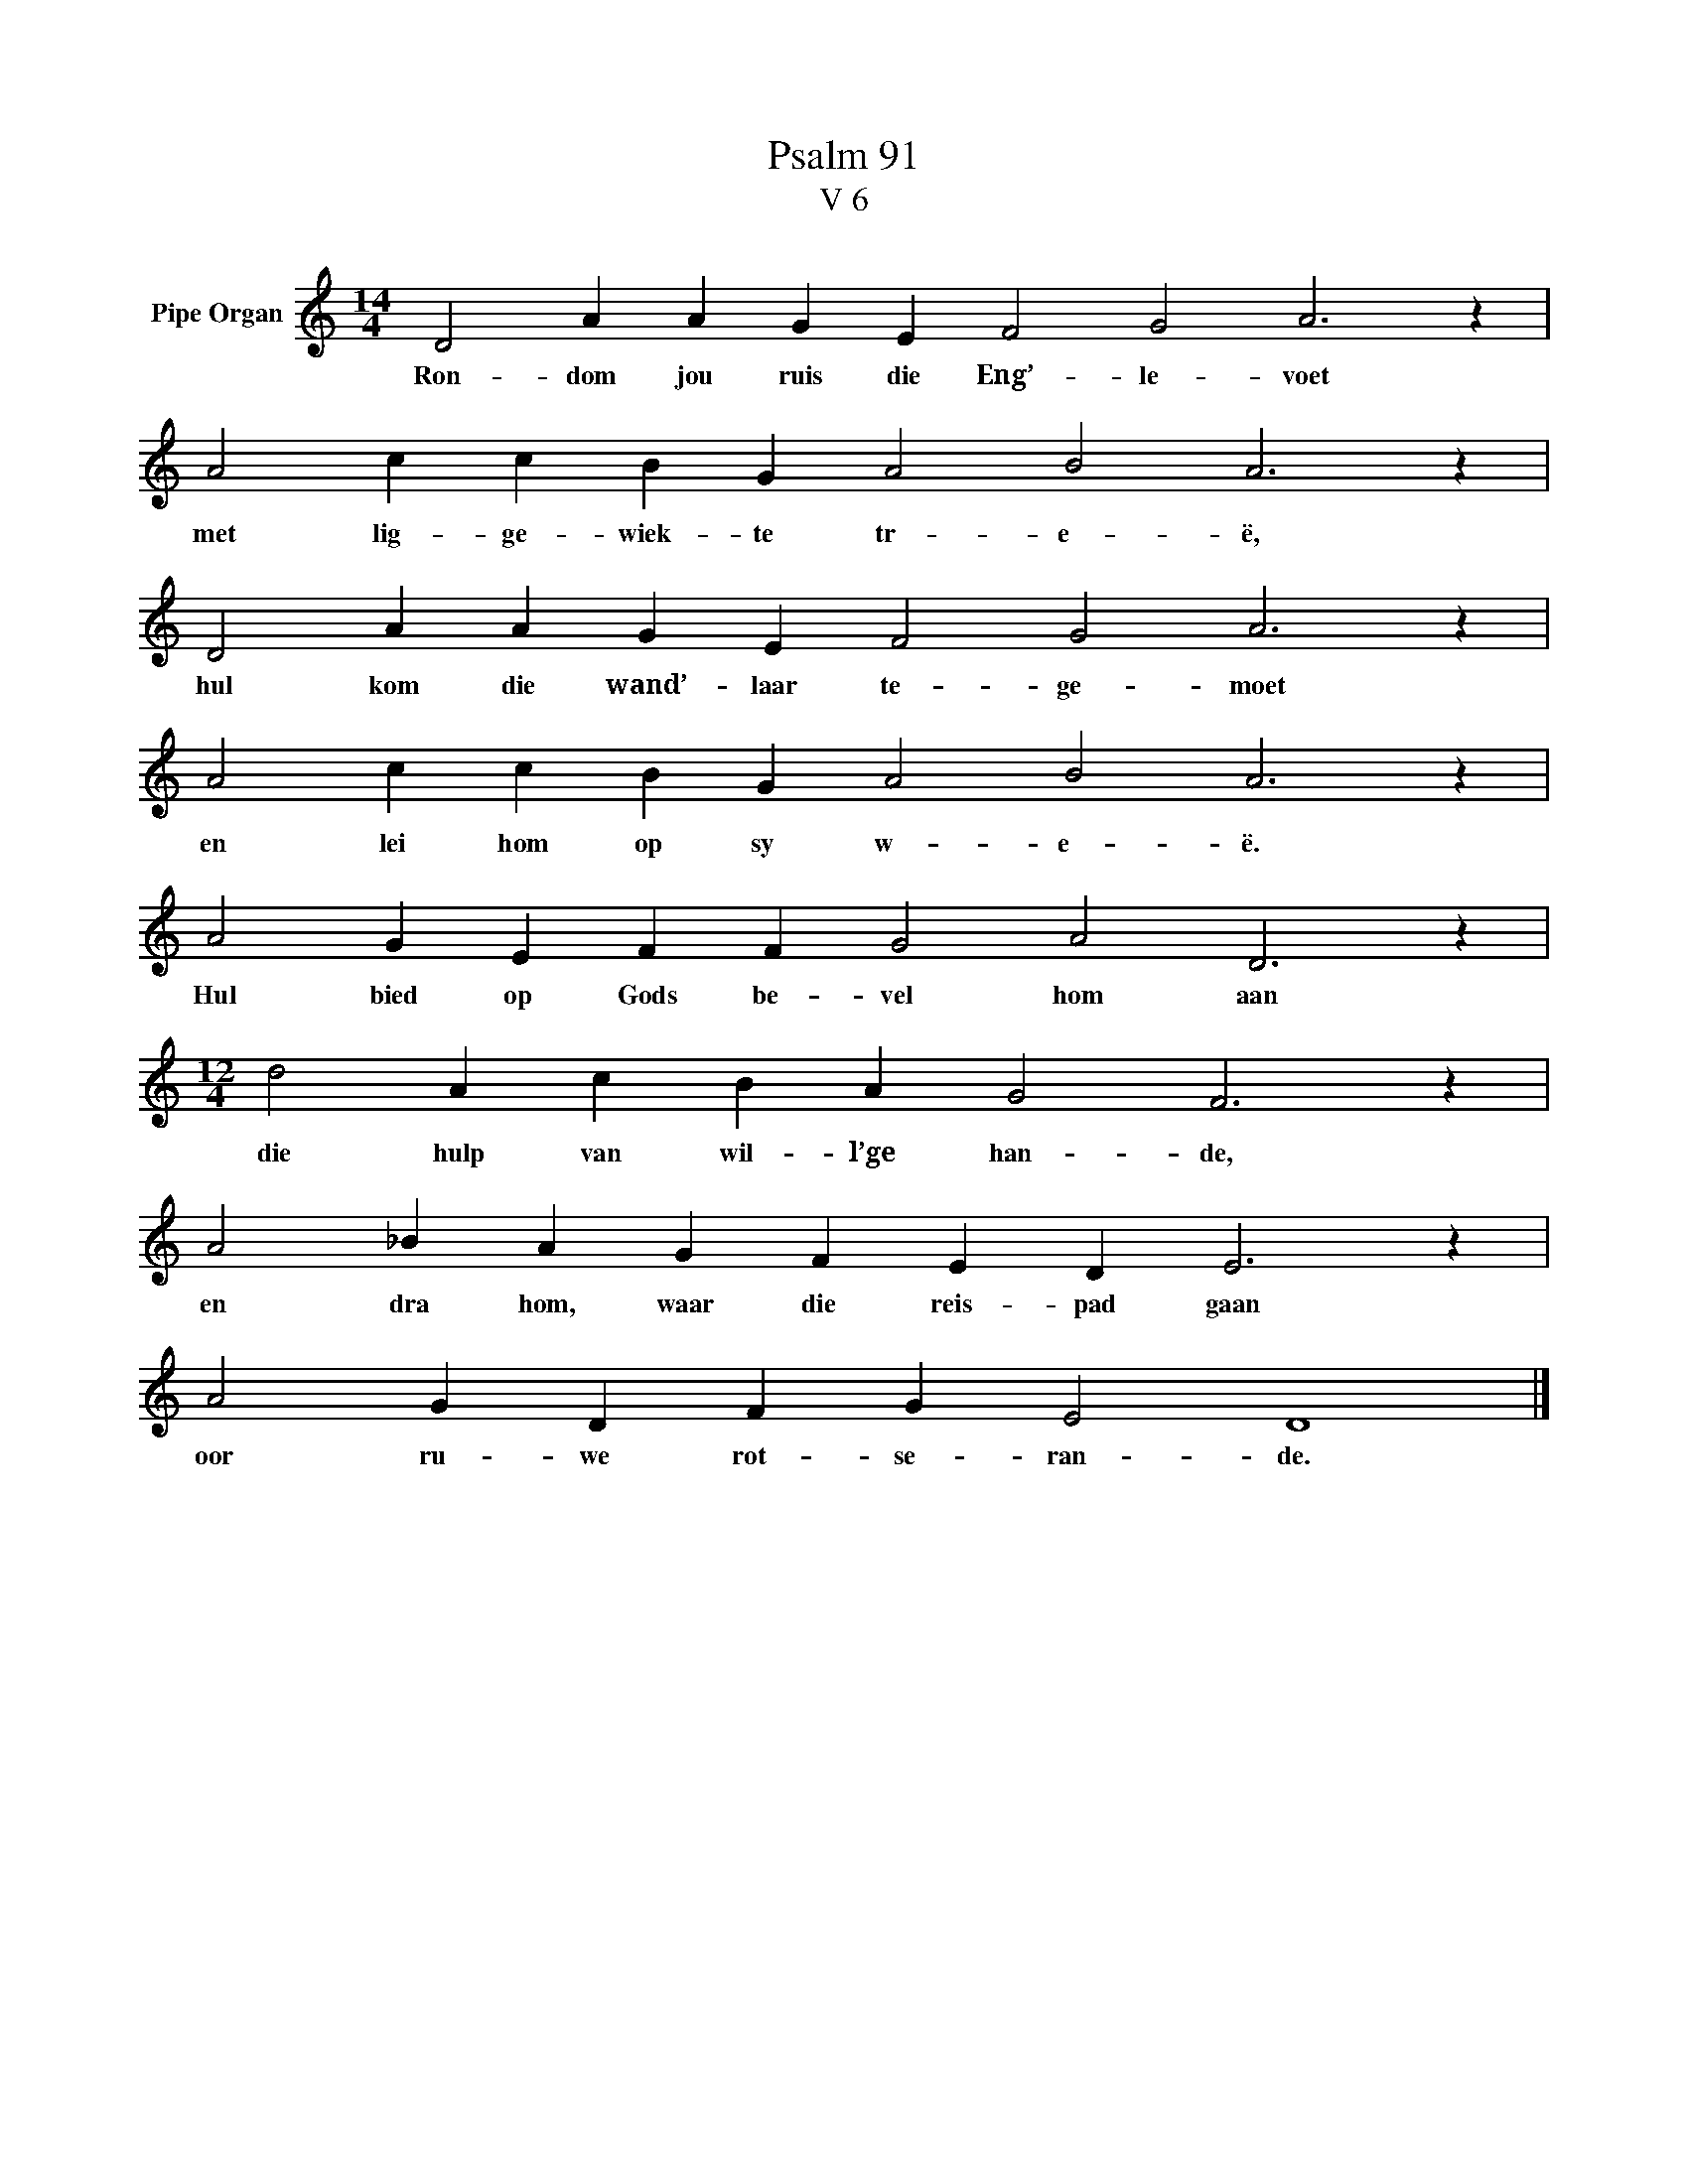 X:1
T:Psalm 91
T:V 6
L:1/4
M:14/4
I:linebreak $
K:C
V:1 treble nm="Pipe Organ"
V:1
 D2 A A G E F2 G2 A3 z |$ A2 c c B G A2 B2 A3 z |$ D2 A A G E F2 G2 A3 z |$ %3
w: Ron- dom jou ruis die Eng’- le- voet|met lig- ge- wiek- te tr- e- ë,|hul kom die wand’- laar te- ge- moet|
 A2 c c B G A2 B2 A3 z |$ A2 G E F F G2 A2 D3 z |$[M:12/4] d2 A c B A G2 F3 z |$ %6
w: en lei hom op sy w- e- ë.|Hul bied op Gods be- vel hom aan|die hulp van wil- l’ge han- de,|
 A2 _B A G F E D E3 z |$ A2 G D F G E2 D4 |] %8
w: en dra hom, waar die reis- pad gaan|oor ru- we rot- se- ran- de.|

